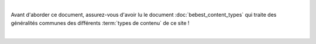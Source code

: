 

|

Avant d'aborder ce document, assurez-vous d'avoir lu le document :doc:`bebest_content_types`
qui traite des généralités communes des différents :term:`types de contenu` de ce site !

|

